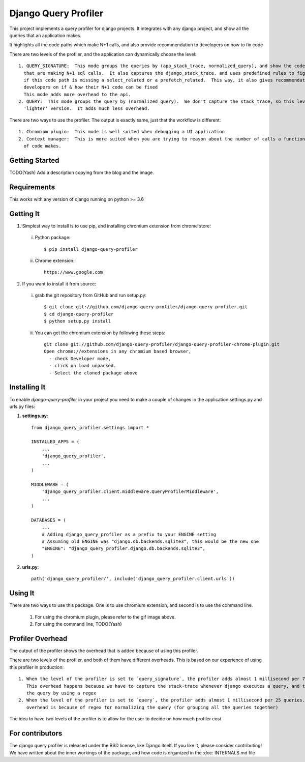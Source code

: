 ======================
Django Query Profiler
======================

.. image:: https://img.shields.io/pypi/l/django.svg
   :target: https://raw.githubusercontent.com/django-query-profiler/django-query-profiler/master/LICENSE?token=AN2LDYBKJNBDZZC3ZCNAJHK56RD2I

.. image:: https://travis-ci.com/django-query-profiler/django-query-profiler.svg?token=fxUKyqwxKVZEiBwbsjxt&branch=master
    :target: https://travis-ci.com/django-query-profiler/django-query-profiler

.. image:: https://codecov.io/gh/django-query-profiler/django-query-profiler/branch/master/graph/badge.svg?token=1Cv7WsOi2W
  :target: https://codecov.io/gh/django-query-profiler/django-query-profiler



This project implements a query profiler for django projects. It integrates with any django project, and show all the
queries that an application makes.

It highlights all the code paths which make N+1 calls, and also provide recommendation to developers on how to fix code

There are two levels of the profiler, and the application can dynamically choose the level::

  1. QUERY_SIGNATURE:  This mode groups the queries by (app_stack_trace, normalized_query), and show the code paths
    that are making N+1 sql calls.  It also captures the django_stack_trace, and uses predefined rules to figure out
    if this code path is missing a select_related or a prefetch_related.  This way, it also gives recommendation to
    developers on if & how their N+1 code can be fixed
    This mode adds more overhead to the api.
  2. QUERY:  This mode groups the query by (normalized_query).  We don't capture the stack_trace, so this level is the
    'lighter' version.  It adds much less overhead.

There are two ways to use the profiler.  The output is exactly same, just that the workflow is different::

  1. Chromium plugin:  This mode is well suited when debugging a UI application
  2. Context manager:  This is more suited when you are trying to reason about the number of calls a function or a block
    of code makes.

Getting Started
===============

TODO(Yash) Add a description copying from the blog and the image.


Requirements
============

This works with any version of django running on python >= 3.6


Getting It
==========

1. Simplest way to install is to use pip, and installing chromium extension from chrome store:

  i. Python package::

      $ pip install django-query-profiler

  ii. Chrome extension::

        https://www.google.com

2. If you want to install it from source:

  i. grab the git repository from GitHub and run setup.py::

     $ git clone git://github.com/django-query-profiler/django-query-profiler.git
     $ cd django-query-profiler
     $ python setup.py install

  ii. You can get the chromium extension by following these steps::

       git clone git://github.com/django-query-profiler/django-query-profiler-chrome-plugin.git
       Open chrome://extensions in any chromium based browser,
         - check Developer mode,
         - click on load unpacked.
         - Select the cloned package above

Installing It
=============

To enable `django-query-profiler` in your project you need to make a couple of changes in the application
settings.py and urls.py files:

1. **settings.py**::

    from django_query_profiler.settings import *

    INSTALLED_APPS = (
        ...
        'django_query_profiler',
        ...
    )

    MIDDLEWARE = (
        'django_query_profiler.client.middleware.QueryProfilerMiddleware',
        ...
    )

    DATABASES = (
        ...
        # Adding django_query_profiler as a prefix to your ENGINE setting
        # Assuming old ENGINE was "django.db.backends.sqlite3", this would be the new one
        "ENGINE": "django_query_profiler.django.db.backends.sqlite3",
    )

2. **urls.py**::

      path('django_query_profiler/', include('django_query_profiler.client.urls'))

Using It
========

There are two ways to use this package.  One is to use chromium extension, and second is to use the command line.

  1. For using the chromium plugin, please refer to the gif image above.
  2. For using the command line, TODO(Yash)

Profiler Overhead
=================

The output of the profiler shows the overhead that is added because of using this profiler.

There are two levels of the profiler, and both of them have different overheads.  This is based on our experience of
using this profiler in production::

  1. When the level of the profiler is set to `query_signature`, the profiler adds almost 1 millisecond per 7 queries.
     This overhead happens because we have to capture the stack-trace whenever django executes a query, and to normalize
     the query by using a regex
  2. When the level of the profiler is set to `query`, the profiler adds almost 1 millisecond per 25 queries.  This
     overhead is because of regex for normalizing the query (for grouping all the queries together)

The idea to have two levels of the profiler is to allow for the user to decide on how much profiler cost

For contributors
================

The django query profiler is released under the BSD license, like Django itself. If you like it, please consider contributing!
We have written about the inner workings of the package, and how code is organized in the
:doc: INTERNALS.md file
